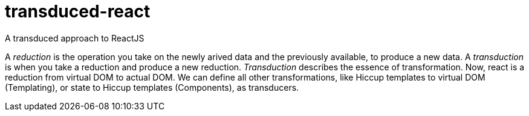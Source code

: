 = transduced-react

A transduced approach to ReactJS

A _reduction_ is the operation you take on the newly arived data and the previously available, to produce a new data.
A _transduction_ is when you take a reduction and produce a new reduction. _Transduction_ describes the essence of transformation.
Now, react is a reduction from virtual DOM to actual DOM. We can define all other transformations, like Hiccup templates to virtual DOM (Templating), or state to Hiccup templates (Components), as transducers.
